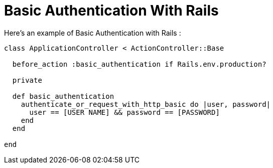 = Basic Authentication With Rails
:hp-tags: Ruby on Rails, Web

Here’s an example of Basic Authentication with Rails : 

[source,ruby]
----
class ApplicationController < ActionController::Base

  before_action :basic_authentication if Rails.env.production?

  private

  def basic_authentication
    authenticate_or_request_with_http_basic do |user, password|
      user == [USER NAME] && password == [PASSWORD]
    end
  end

end
----
